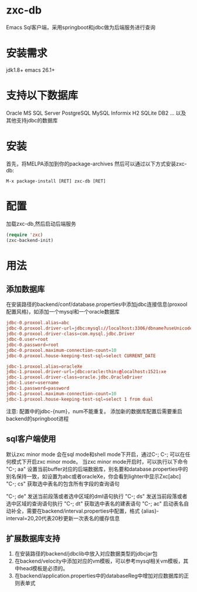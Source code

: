 * zxc-db
  Emacs Sql客户端，采用springboot和jdbc做为后端服务进行查询
* 安装需求
  jdk1.8+
  emacs 26.1+
* 支持以下数据库
  Oracle
  MS SQL Server
  PostgreSQL
  MySQL
  Informix
  H2
  SQLite
  DB2
  ... 以及其他支持jdbc的数据库
* 安装
  首先，将MELPA添加到你的package-archives
  然后可以通过以下方式安装zxc-db:
  #+BEGIN_SRC
  M-x package-install [RET] zxc-db [RET]
  #+END_SRC
* 配置
  加载zxc-db,然后启动后端服务
  #+BEGIN_SRC lisp
  (require 'zxc)
  (zxc-backend-init)
  #+END_SRC
* 用法
** 添加数据库
   在安装路径的backend/conf/database.properties中添加jdbc连接信息(proxool配置风格)，如添加一个mysql和一个oracle数据库
   #+BEGIN_SRC conf
   jdbc-0.proxool.alias=abc
   jdbc-0.proxool.driver-url=jdbc:mysql://localhost:3306/dbname?useUnicode=true&characterEncoding=UTF-8
   jdbc-0.proxool.driver-class=com.mysql.jdbc.Driver
   jdbc-0.user=root
   jdbc-0.password=root
   jdbc-0.proxool.maximum-connection-count=10
   jdbc-0.proxool.house-keeping-test-sql=select CURRENT_DATE

   jdbc-1.proxool.alias=oracleXe
   jdbc-1.proxool.driver-url=jdbc:oracle:thin:@localhost:1521:xe
   jdbc-1.proxool.driver-class=oracle.jdbc.OracleDriver
   jdbc-1.user=username
   jdbc-1.password=password
   jdbc-1.proxool.maximum-connection-count=10
   jdbc-1.proxool.house-keeping-test-sql=select 1 from dual
   #+END_SRC

   注意:
   配置中的jdbc-{num}，num不能重复。
   添加新的数据库配置后需要重启backend的springboot进程
** sql客户端使用
   默认zxc minor mode 会在sql mode和shell mode下开启，通过C-; C-; 可以在任何模式下开启zxc minor mode。
   当zxc minor mode开启时，可以执行以下命令
   "C-; aa" 设置当前buffer对应的后端数据库，别名要和database.properties中的别名保持一致，如设置为abc或者oracleXe，你会看到lighter中显示Zxc[abc]
   "C-; cs" 获取选中表名的包含所有字段的查询语句

   "C-; de" 发送当前段落或者选中区域的dml语句执行
   "C-; ds" 发送当前段落或者选中区域的查询语句执行
   "C-; dt" 获取选中表名的建表语句
   "C-; ac" 启动表名自动补全，需要在backend/interval.properties中配置，格式 {alias}-interval=20,20代表20秒更新一次表名的缓存信息

   [[file:screenshot/screen1.png][file:screenshot/screen1.png]]

   [[file:screenshot/screen2.png][file:screenshot/screen2.png]]
** 扩展数据库支持
   1. 在安装路径的backend/jdbclib中放入对应数据类型的jdbcjar包
   2. 在backend/velocity中添加对应的vm模板，可以参考mysql相关vm模板，其中head模板是必须的。
   3. 在backend/application.properties中的databaseReg中增加对应数据库的正则表单式

